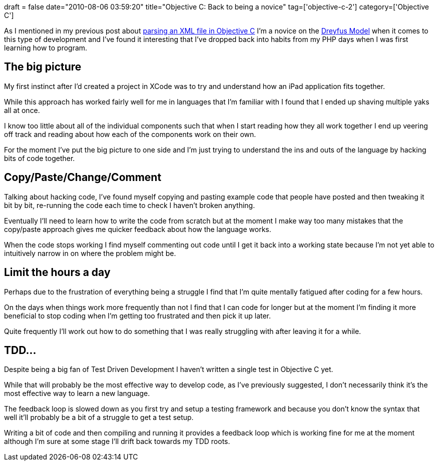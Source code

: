 +++
draft = false
date="2010-08-06 03:59:20"
title="Objective C: Back to being a novice"
tag=['objective-c-2']
category=['Objective C']
+++

As I mentioned in my previous post about http://www.markhneedham.com/blog/2010/08/04/objective-c-parsing-an-xml-file/[parsing an XML file in Objective C] I'm a novice on the http://www.markhneedham.com/blog/2009/08/10/dreyfus-model-more-thoughts/[Dreyfus Model] when it comes to this type of development and I've found it interesting that I've dropped back into habits from my PHP days when I was first learning how to program.

== The big picture

My first instinct after I'd created a project in XCode was to try and understand how an iPad application fits together.

While this approach has worked fairly well for me in languages that I'm familiar with I found that I ended up shaving multiple yaks all at once.

I know too little about all of the individual components such that when I start reading how they all work together I end up veering off track and reading about how each of the components work on their own.

For the moment I've put the big picture to one side and I'm just trying to understand the ins and outs of the language by hacking bits of code together.

== Copy/Paste/Change/Comment

Talking about hacking code, I've found myself copying and pasting example code that people have posted and then tweaking it bit by bit, re-running the code each time to check I haven't broken anything.

Eventually I'll need to learn how to write the code from scratch but at the moment I make way too many mistakes that the copy/paste approach gives me quicker feedback about how the language works.

When the code stops working I find myself commenting out code until I get it back into a working state because I'm not yet able to intuitively narrow in on where the problem might be.

== Limit the hours a day

Perhaps due to the frustration of everything being a struggle I find that I'm quite mentally fatigued after coding for a few hours.

On the days when things work more frequently than not I find that I can code for longer but at the moment I'm finding it more beneficial to stop coding when I'm getting too frustrated and then pick it up later.

Quite frequently I'll work out how to do something that I was really struggling with after leaving it for a while.

== TDD\...

Despite being a big fan of Test Driven Development I haven't written a single test in Objective C yet.

While that will probably be the most effective way to develop code, as I've previously suggested, I don't necessarily think it's the most effective way to learn a new language.

The feedback loop is slowed down as you first try and setup a testing framework and because you don't know the syntax that well it'll probably be a bit of a struggle to get a test setup.

Writing a bit of code and then compiling and running it provides a feedback loop which is working fine for me at the moment although I'm sure at some stage I'll drift back towards my TDD roots.
